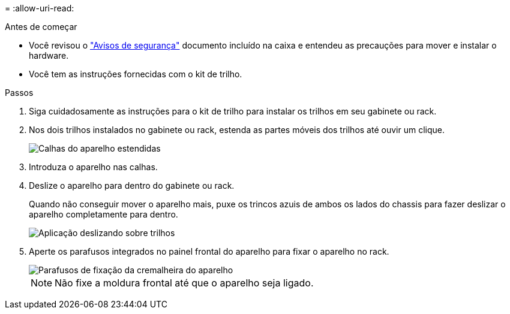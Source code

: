 = 
:allow-uri-read: 


.Antes de começar
* Você revisou o https://library.netapp.com/ecm/ecm_download_file/ECMP12475945["Avisos de segurança"^] documento incluído na caixa e entendeu as precauções para mover e instalar o hardware.
* Você tem as instruções fornecidas com o kit de trilho.


.Passos
. Siga cuidadosamente as instruções para o kit de trilho para instalar os trilhos em seu gabinete ou rack.
. Nos dois trilhos instalados no gabinete ou rack, estenda as partes móveis dos trilhos até ouvir um clique.
+
image::../media/rails_extended_out.gif[Calhas do aparelho estendidas]

. Introduza o aparelho nas calhas.
. Deslize o aparelho para dentro do gabinete ou rack.
+
Quando não conseguir mover o aparelho mais, puxe os trincos azuis de ambos os lados do chassis para fazer deslizar o aparelho completamente para dentro.

+
image::../media/sg6000_cn_rails_blue_button.gif[Aplicação deslizando sobre trilhos]

. Aperte os parafusos integrados no painel frontal do aparelho para fixar o aparelho no rack.
+
image::../media/sg6060_rack_retaining_screws.png[Parafusos de fixação da cremalheira do aparelho]

+

NOTE: Não fixe a moldura frontal até que o aparelho seja ligado.



